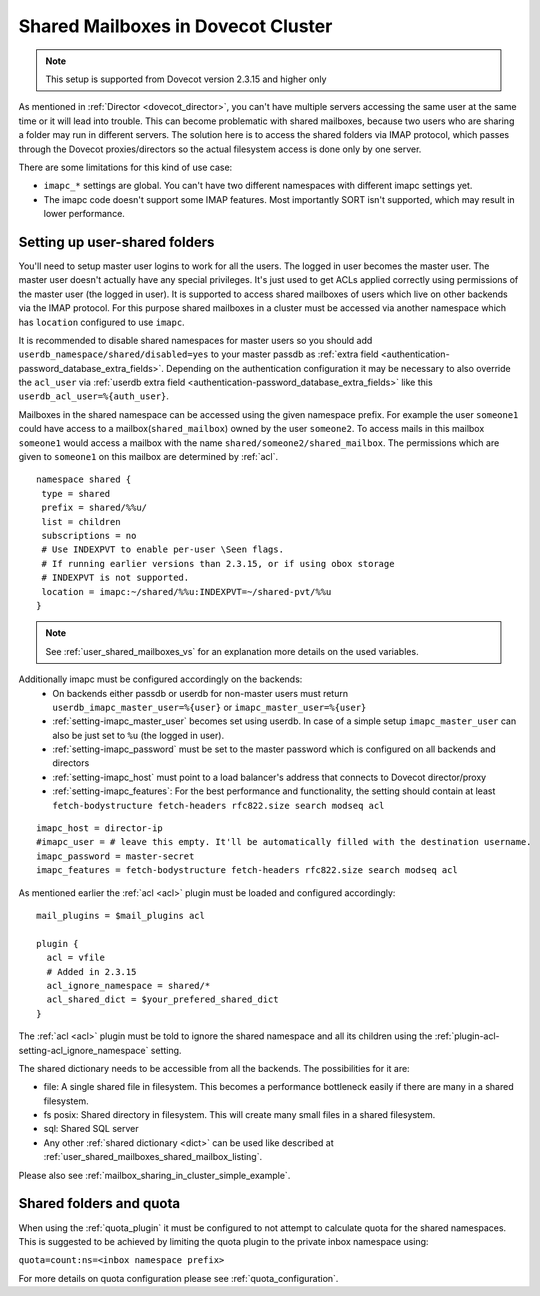 .. _mailbox_sharing_in_cluster:

===================================
Shared Mailboxes in Dovecot Cluster
===================================

.. note:: This setup is supported from Dovecot version 2.3.15 and higher only

As mentioned in :ref:`Director <dovecot_director>`, you can't have
multiple servers accessing the same user at the same time
or it will lead into trouble. This can become problematic with shared
mailboxes, because two users who are sharing a folder may run in
different servers. The solution here is to access the shared folders via
IMAP protocol, which passes through the Dovecot proxies/directors so the
actual filesystem access is done only by one server.

There are some limitations for this kind of use case:

-  ``imapc_*`` settings are global. You can't have two different namespaces
   with different imapc settings yet.

-  The imapc code doesn't support some IMAP features. Most importantly
   SORT isn't supported, which may result in lower performance.

.. image:: _static/imapc.png
   :alt: Accesses to shared mailboxes via imapc


Setting up user-shared folders
------------------------------

You'll need to setup master user logins to work for all the users. The
logged in user becomes the master user. The master user doesn't actually
have any special privileges. It's just used to get ACLs applied correctly
using permissions of the master user (the logged in user). It is supported
to access shared mailboxes of users which live on other backends via the IMAP
protocol. For this purpose shared mailboxes in a cluster must be accessed via
another namespace which has ``location`` configured to use ``imapc``.

It is recommended to disable shared namespaces for master users so you should
add ``userdb_namespace/shared/disabled=yes`` to your master passdb as
:ref:`extra field <authentication-password_database_extra_fields>`. Depending on
the authentication configuration it may be necessary to also override the ``acl_user``
via :ref:`userdb extra field <authentication-password_database_extra_fields>`
like this ``userdb_acl_user=%{auth_user}``.

Mailboxes in the shared namespace can be accessed using the given namespace
prefix. For example the user ``someone1`` could have access to a
mailbox(``shared_mailbox``) owned by the user ``someone2``. To access mails
in this mailbox ``someone1`` would access a mailbox with the name
``shared/someone2/shared_mailbox``. The permissions which are given to
``someone1`` on this mailbox are determined by :ref:`acl`.


::

   namespace shared {
    type = shared
    prefix = shared/%%u/
    list = children
    subscriptions = no
    # Use INDEXPVT to enable per-user \Seen flags.
    # If running earlier versions than 2.3.15, or if using obox storage
    # INDEXPVT is not supported.
    location = imapc:~/shared/%%u:INDEXPVT=~/shared-pvt/%%u
   }

.. note:: See :ref:`user_shared_mailboxes_vs` for an explanation more details on the used variables.

Additionally imapc must be configured accordingly on the backends:
 * On backends either passdb or userdb for non-master users must return
   ``userdb_imapc_master_user=%{user}`` or ``imapc_master_user=%{user}``
 * :ref:`setting-imapc_master_user` becomes set using userdb. In case of
   a simple setup ``imapc_master_user`` can also be just set to ``%u``
   (the logged in user).
 * :ref:`setting-imapc_password` must be set to the master password which is
   configured on all backends and directors
 * :ref:`setting-imapc_host` must point to a load balancer's address that
   connects to Dovecot director/proxy
 * :ref:`setting-imapc_features`: For the best performance and functionality,
   the setting should contain at least
   ``fetch-bodystructure fetch-headers rfc822.size search modseq acl``


.. versionadded:: 2.3.15 INDEXPVT for imapc is supported from 2.3.15 onwards.
                  In general INDEXPVT with imapc is only supported for non-obox
                  storages.

::

   imapc_host = director-ip
   #imapc_user = # leave this empty. It'll be automatically filled with the destination username.
   imapc_password = master-secret
   imapc_features = fetch-bodystructure fetch-headers rfc822.size search modseq acl


As mentioned earlier the :ref:`acl <acl>` plugin must be loaded and configured
accordingly:

::

    mail_plugins = $mail_plugins acl

    plugin {
      acl = vfile
      # Added in 2.3.15
      acl_ignore_namespace = shared/*
      acl_shared_dict = $your_prefered_shared_dict
    }

The :ref:`acl <acl>` plugin must be told to ignore the shared namespace and all
its children using the :ref:`plugin-acl-setting-acl_ignore_namespace` setting.

The shared dictionary needs to be accessible from all the backends. The
possibilities for it are:

-  file: A single shared file in filesystem. This becomes a performance
   bottleneck easily if there are many in a shared filesystem.

-  fs posix: Shared directory in filesystem. This will create many small
   files in a shared filesystem.

-  sql: Shared SQL server

-  Any other :ref:`shared dictionary <dict>` can be used like described at
   :ref:`user_shared_mailboxes_shared_mailbox_listing`.

Please also see :ref:`mailbox_sharing_in_cluster_simple_example`.

Shared folders and quota
------------------------

When using the :ref:`quota_plugin` it must be configured to not attempt to
calculate quota for the shared namespaces. This is suggested to be achieved by
limiting the quota plugin to the private inbox namespace using:

``quota=count:ns=<inbox namespace prefix>``

For more details on quota configuration please see :ref:`quota_configuration`.
